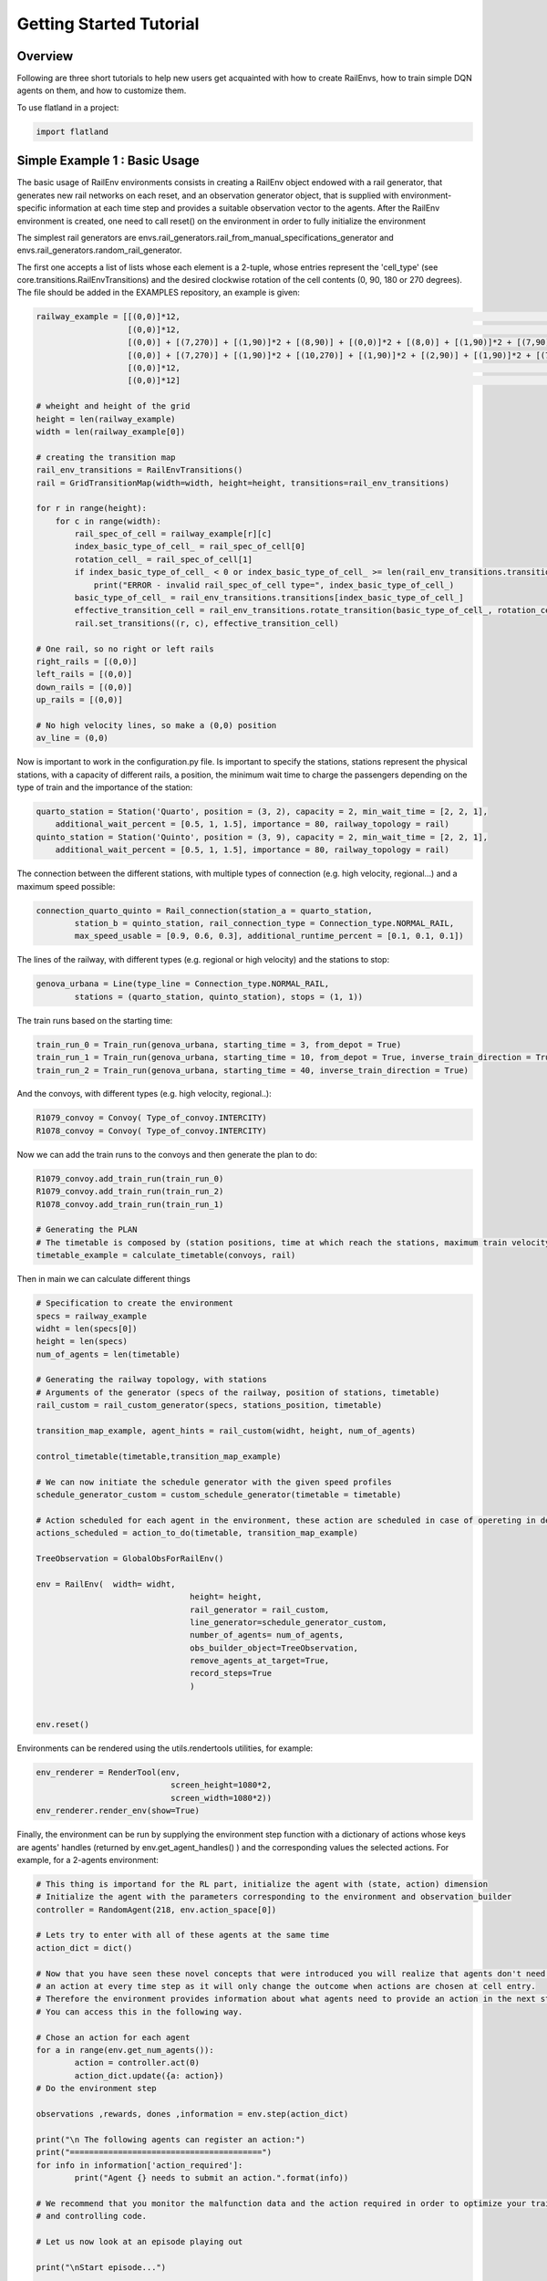 Getting Started Tutorial
========================

Overview
--------

Following are three short tutorials to help new users get acquainted with how
to create RailEnvs, how to train simple DQN agents on them, and how to customize
them.

To use flatland in a project:

.. code-block:: python

    import flatland


Simple Example 1 : Basic Usage
------------------------------
The basic usage of RailEnv environments consists in creating a RailEnv object
endowed with a rail generator, that generates new rail networks on each reset,
and an observation generator object, that is supplied with environment-specific
information at each time step and provides a suitable observation vector to the
agents. After the RailEnv environment is created, one need to call reset() on the
environment in order to fully initialize the environment

The simplest rail generators are envs.rail_generators.rail_from_manual_specifications_generator
and envs.rail_generators.random_rail_generator.

The first one accepts a list of lists whose each element is a 2-tuple, whose
entries represent the 'cell_type' (see core.transitions.RailEnvTransitions) and
the desired clockwise rotation of the cell contents (0, 90, 180 or 270 degrees).
The file should be added in the EXAMPLES repository, an example is given:

.. code-block:: python

    railway_example = [[(0,0)]*12,             				                                                            # 0
		       [(0,0)]*12,                                                                                                  # 1
		       [(0,0)] + [(7,270)] + [(1,90)]*2 + [(8,90)] + [(0,0)]*2 + [(8,0)] + [(1,90)]*2 + [(7,90)] + [(0,0)],         # 2
		       [(0,0)] + [(7,270)] + [(1,90)]*2 + [(10,270)] + [(1,90)]*2 + [(2,90)] + [(1,90)]*2 + [(7,90)] + [(0,0)],     # 3
		       [(0,0)]*12,                                                              				    # 4
		       [(0,0)]*12]                                                       					    # 5

    # wheight and height of the grid
    height = len(railway_example)
    width = len(railway_example[0])

    # creating the transition map
    rail_env_transitions = RailEnvTransitions()
    rail = GridTransitionMap(width=width, height=height, transitions=rail_env_transitions)

    for r in range(height):
        for c in range(width):
            rail_spec_of_cell = railway_example[r][c]
            index_basic_type_of_cell_ = rail_spec_of_cell[0]
            rotation_cell_ = rail_spec_of_cell[1]
            if index_basic_type_of_cell_ < 0 or index_basic_type_of_cell_ >= len(rail_env_transitions.transitions):
                print("ERROR - invalid rail_spec_of_cell type=", index_basic_type_of_cell_)
            basic_type_of_cell_ = rail_env_transitions.transitions[index_basic_type_of_cell_]
            effective_transition_cell = rail_env_transitions.rotate_transition(basic_type_of_cell_, rotation_cell_)
            rail.set_transitions((r, c), effective_transition_cell)

    # One rail, so no right or left rails  
    right_rails = [(0,0)]
    left_rails = [(0,0)]
    down_rails = [(0,0)]
    up_rails = [(0,0)]

    # No high velocity lines, so make a (0,0) position
    av_line = (0,0)

Now is important to work in the configuration.py file.
Is important to specify the stations, stations represent the physical stations, with a capacity of different rails, a position, the minimum wait time to charge the passengers depending on the type of train and the importance of the station:

.. code-block:: python

    quarto_station = Station('Quarto', position = (3, 2), capacity = 2, min_wait_time = [2, 2, 1], 
	additional_wait_percent = [0.5, 1, 1.5], importance = 80, railway_topology = rail)
    quinto_station = Station('Quinto', position = (3, 9), capacity = 2, min_wait_time = [2, 2, 1], 
	additional_wait_percent = [0.5, 1, 1.5], importance = 80, railway_topology = rail)    

The connection between the different stations, with multiple types of connection (e.g. high velocity, regional...) and a maximum speed possible:

.. code-block:: python

	connection_quarto_quinto = Rail_connection(station_a = quarto_station, 
		station_b = quinto_station, rail_connection_type = Connection_type.NORMAL_RAIL,
		max_speed_usable = [0.9, 0.6, 0.3], additional_runtime_percent = [0.1, 0.1, 0.1])
		
The lines of the railway, with different types (e.g. regional or high velocity) and the stations to stop:

.. code-block:: python

	genova_urbana = Line(type_line = Connection_type.NORMAL_RAIL, 
		stations = (quarto_station, quinto_station), stops = (1, 1))
		
The train runs based on the starting time:

.. code-block:: python

	train_run_0 = Train_run(genova_urbana, starting_time = 3, from_depot = True)
	train_run_1 = Train_run(genova_urbana, starting_time = 10, from_depot = True, inverse_train_direction = True)
	train_run_2 = Train_run(genova_urbana, starting_time = 40, inverse_train_direction = True)
	
And the convoys, with different types (e.g. high velocity, regional..):

.. code-block:: python

	R1079_convoy = Convoy( Type_of_convoy.INTERCITY)
	R1078_convoy = Convoy( Type_of_convoy.INTERCITY)

Now we can add the train runs to the convoys and then generate the plan to do:

.. code-block:: python

	R1079_convoy.add_train_run(train_run_0)
	R1079_convoy.add_train_run(train_run_2)
	R1078_convoy.add_train_run(train_run_1)

	# Generating the PLAN 
	# The timetable is composed by (station positions, time at which reach the stations, maximum train velocity)
	timetable_example = calculate_timetable(convoys, rail)

Then in main we can calculate different things

.. code-block:: python
	
	# Specification to create the environment
	specs = railway_example
	widht = len(specs[0])
	height = len(specs)
	num_of_agents = len(timetable)
	
	# Generating the railway topology, with stations
	# Arguments of the generator (specs of the railway, position of stations, timetable)
	rail_custom = rail_custom_generator(specs, stations_position, timetable)

	transition_map_example, agent_hints = rail_custom(widht, height, num_of_agents)

	control_timetable(timetable,transition_map_example)

	# We can now initiate the schedule generator with the given speed profiles
	schedule_generator_custom = custom_schedule_generator(timetable = timetable)
	
	# Action scheduled for each agent in the environment, these action are scheduled in case of opereting in deterministic case
	actions_scheduled = action_to_do(timetable, transition_map_example)
	
	TreeObservation = GlobalObsForRailEnv()

	env = RailEnv(  width= widht,
					height= height,
					rail_generator = rail_custom,
					line_generator=schedule_generator_custom,
					number_of_agents= num_of_agents,
					obs_builder_object=TreeObservation,
					remove_agents_at_target=True,
					record_steps=True
					)


	env.reset()
	
	
Environments can be rendered using the utils.rendertools utilities, for example:

.. code-block:: python

    env_renderer = RenderTool(env,
    				screen_height=1080*2,
				screen_width=1080*2))
    env_renderer.render_env(show=True)


Finally, the environment can be run by supplying the environment step function
with a dictionary of actions whose keys are agents' handles (returned by
env.get_agent_handles() ) and the corresponding values the selected actions.
For example, for a 2-agents environment:

.. code-block:: python

	# This thing is importand for the RL part, initialize the agent with (state, action) dimension
	# Initialize the agent with the parameters corresponding to the environment and observation_builder
	controller = RandomAgent(218, env.action_space[0])

	# Lets try to enter with all of these agents at the same time
	action_dict = dict()

	# Now that you have seen these novel concepts that were introduced you will realize that agents don't need to take
	# an action at every time step as it will only change the outcome when actions are chosen at cell entry.
	# Therefore the environment provides information about what agents need to provide an action in the next step.
	# You can access this in the following way.

	# Chose an action for each agent
	for a in range(env.get_num_agents()):
		action = controller.act(0)
		action_dict.update({a: action})
	# Do the environment step

	observations ,rewards, dones ,information = env.step(action_dict)

	print("\n The following agents can register an action:")
	print("========================================")
	for info in information['action_required']:
		print("Agent {} needs to submit an action.".format(info))

	# We recommend that you monitor the malfunction data and the action required in order to optimize your training
	# and controlling code.

	# Let us now look at an episode playing out 

	print("\nStart episode...")

	# Reset the rendering system
	env_renderer.reset()

	# Here you can also further enhance the provided observation by means of normalization
	# See training navigation example in the baseline repository

	score = 0
	# Run episode
	frame_step = 0

	# How many episodes
	n_trials = 3

	os.makedirs("output/frames", exist_ok=True)

	for trials in range(1, n_trials + 1):

		# Reset environment and get initial observations for all agents
		obs, info = env.reset()
		for idx in range(env.get_num_agents()):
			tmp_agent = env.agents[idx]
			tmp_agent.speed_counter.speed = 1 / (idx + 1)
		env_renderer.reset()
		# Here you can also further enhance the provided observation by means of normalization
		# See training navigation example in the baseline repository

		score = 0
		# Run episode (one day long, 1 step is 1 minute)
		for step in range(1440):

			env_renderer.gl.save_image("output/frames/flatland_frame_step_{:04d}.bmp".format(step))

		# Here define the actions to do

			# Chose an action for each agent in the environment
			# If not interruption, the actions to do are stored in a matrix
			#       - each row of the matrix is a train
			#       - each column represent the action the train has to do at each time instant

			print('=================================')
			print('Elapsed time is', step, 'minutes')   # DEBUG

			# DEBUG print the velocities
			for agent in env.agents:
				i_agent = agent.handle
				print('Velocity of the', i_agent, 'agent is', agent.speed_counter.speed)

			for a in range(env.get_num_agents()):
				if step >= timetable[a][1][0]:
					if not interruption and (step - timetable[a][1][0]) < len(actions_scheduled[a]):
						action = actions_scheduled[a][step - timetable[a][1][0]]
					# choose random from all the possible actions
					else:
						action = np.random.choice([RailEnvActions.MOVE_FORWARD, RailEnvActions.MOVE_RIGHT, RailEnvActions.MOVE_LEFT, 
							RailEnvActions.STOP_MOVING, RailEnvActions.REVERSE])
					action_dict.update({a: action})
			# Environment step which returns the observations for all agents, their corresponding
			# reward and whether their are done
			next_obs, all_rewards, done, _ = env.step(action_dict)

			'''
			print('================================')
			print(env.agents[0])
			print(env.agents[1])
			print(timetable)
			print('================================')
			'''

			env_renderer.render_env(show=True, show_observations=False, show_predictions=False)

			# Update replay buffer and train agent
			for a in range(env.get_num_agents()):
				controller.step((obs[a], action_dict[a], all_rewards[a], next_obs[a], done[a]))
				score += all_rewards[a]
			obs = next_obs.copy()
			if done['__all__']:
				break
		print('Episode Nr. {}\t Score = {}'.format(trials, score))

	where 'obs', 'all_rewards', and 'done' are also dictionary indexed by the agents'
	handles, whose values correspond to the relevant observations, rewards and terminal
	status for each agent. Further, the 'dones' dictionary returns an extra key
	'__all__' that is set to True after all agents have reached their goals.


	In the specific case a TreeObsForRailEnv observation builder is used, it is
	possible to print a representation of the returned observations with the
	following code. Also, tree observation data is displayed by RenderTool by default.

	.. code-block:: python

	    for i in range(env.get_num_agents()):
		env.obs_builder.util_print_obs_subtree(
			tree=obs[i],
			)

The complete code for this part of the Getting Started guide can be found in

*`main.py`_
*`configuration.py`_
*`examples/new_example_1.py`_

Part 2 : Training a Simple an Agent on Flatland
---------------------------------------------------------

This is a brief tutorial on how to train an agent on Flatland.
Here we use a simple random agent to illustrate the process on how to interact with the environment.
The corresponding code can be found in examples/training_example.py and in the baselines repository
you find a tutorial to train a `DQN <https://arxiv.org/abs/1312.5602>`_ agent to solve the navigation task.

We start by importing the necessary Flatland libraries

.. code-block:: python

    from flatland.envs.rail_generators import complex_rail_generator
    from flatland.envs.schedule_generators import complex_schedule_generator
    from flatland.envs.rail_env import RailEnv

The complex_rail_generator is used in order to guarantee feasible railway network configurations for training.
Next we configure the difficulty of our task by modifying the complex_rail_generator parameters.

.. code-block:: python

    env = RailEnv(  width=15,
                    height=15,
                    rail_generator=complex_rail_generator(
                                        nr_start_goal=10,
                                        nr_extra=10,
                                        min_dist=10,
                                        max_dist=99999,
                                        seed=1),
                    number_of_agents=5)
    env.reset()

The difficulty of a railway network depends on the dimensions (`width` x `height`) and the number of agents in the network.
By varying the number of start and goal connections (nr_start_goal) and the number of extra railway elements added (nr_extra)
the number of alternative paths of each agents can be modified. The more possible paths an agent has to reach its target the easier the task becomes.
Here we don't specify any observation builder but rather use the standard tree observation. If you would like to use a custom obervation please follow
the instructions in the next tutorial.
Feel free to vary these parameters to see how your own agent holds up on different setting. The evalutation set of railway configurations will
cover the whole spectrum from easy to complex tasks.

Once we are set with the environment we can load our preferred agent from either RLlib or any other ressource. Here we use a random agent to illustrate the code.

.. code-block:: python

    agent = RandomAgent(state_size, action_size)

We start every trial by resetting the environment

.. code-block:: python

    obs, info = env.reset()

Which provides the initial observation for all agents (obs = array of all observations).
In order for the environment to step forward in time we need a dictionar of actions for all active agents.

.. code-block:: python

        for handle in range(env.get_num_agents()):
            action = agent.act(obs[handle])
            action_dict.update({handle: action})

This dictionary is then passed to the environment which checks the validity of all actions and update the environment state.

.. code-block:: python

    next_obs, all_rewards, done, _ = env.step(action_dict)

The environment returns an array of new observations, reward dictionary for all agents as well as a flag for which agents are done.
This information can be used to update the policy of your agent and if done['__all__'] == True the episode terminates.

The full source code of this example can be found in `examples/training_example.py <https://gitlab.aicrowd.com/flatland/flatland/blob/master/examples/training_example.py>`_.
